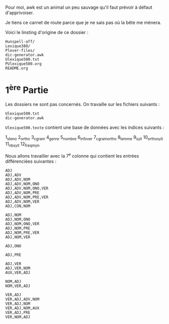 Pour moi, awk est un animal un peu sauvage qu'il faut prévoir à
défaut d'apprivoiser.

Je tiens ce carnet de route parce que je ne sais pas où la bête me
mènera.

Voici le linsting d'origine de ce dossier :

#+BEGIN_SRC
Hunspell-aff/
Lexique380/
Plover-files/
dic-generator.awk
Ulexique500.txt
PUlexique500.org
README.org
#+END_SRC

* 1^{ère} Partie
Les dossiers ne sont pas concernés. On travaille sur les fichiers suivants :
#+BEGIN_EXAMPLE
Ulexique500.txt
dic-generator.awk
#+END_EXAMPLE

~Ulexique500.texte~ contient une base de données avec les indices suivants :

1_steno
2_ortho
3_cgram
4_genre
5_nombre
6_infover
7_cgramortho
8_lemme
9_syll
10_orthosyll
11_nbsyll
12_freqmyn


Nous allons travailler avec la 7^{e} colonne qui contient les entrées différenciées suivantes :

#+BEGIN_SRC
ADJ
ADJ,ADV
ADJ,ADV,NOM
ADJ,ADV,NOM,ONO
ADJ,ADV,NOM,ONO,VER
ADJ,ADV,NOM,PRE
ADJ,ADV,NOM,PRE,VER
ADJ,ADV,NOM,VER
ADJ,CON,NOM

ADJ,NOM
ADJ,NOM,ONO
ADJ,NOM,ONO,VER
ADJ,NOM,PRE
ADJ,NOM,PRE,VER
ADJ,NOM,VER

ADJ,ONO

ADJ,PRE

ADJ,VER
ADJ,VER,NOM
AUX,VER,ADJ

NOM,ADJ
NOM,VER,ADJ

VER,ADJ
VER,ADJ,ADV,NOM
VER,ADJ,NOM
VER,ADJ,NOM,AUX
VER,ADJ,PRE
VER,NOM,ADJ
#+END_SRC
